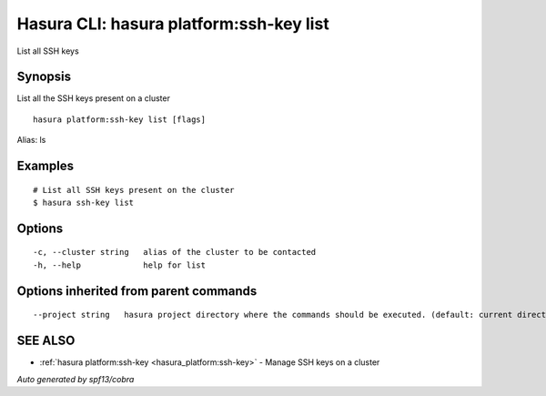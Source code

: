 .. _hasura_platform:ssh-key_list:

Hasura CLI: hasura platform:ssh-key list
----------------------------------------

List all SSH keys

Synopsis
~~~~~~~~


List all the SSH keys present on a cluster

::

  hasura platform:ssh-key list [flags]

Alias: ls

Examples
~~~~~~~~

::


    # List all SSH keys present on the cluster
    $ hasura ssh-key list


Options
~~~~~~~

::

  -c, --cluster string   alias of the cluster to be contacted
  -h, --help             help for list

Options inherited from parent commands
~~~~~~~~~~~~~~~~~~~~~~~~~~~~~~~~~~~~~~

::

      --project string   hasura project directory where the commands should be executed. (default: current directory)

SEE ALSO
~~~~~~~~

* :ref:`hasura platform:ssh-key <hasura_platform:ssh-key>` 	 - Manage SSH keys on a cluster

*Auto generated by spf13/cobra*
